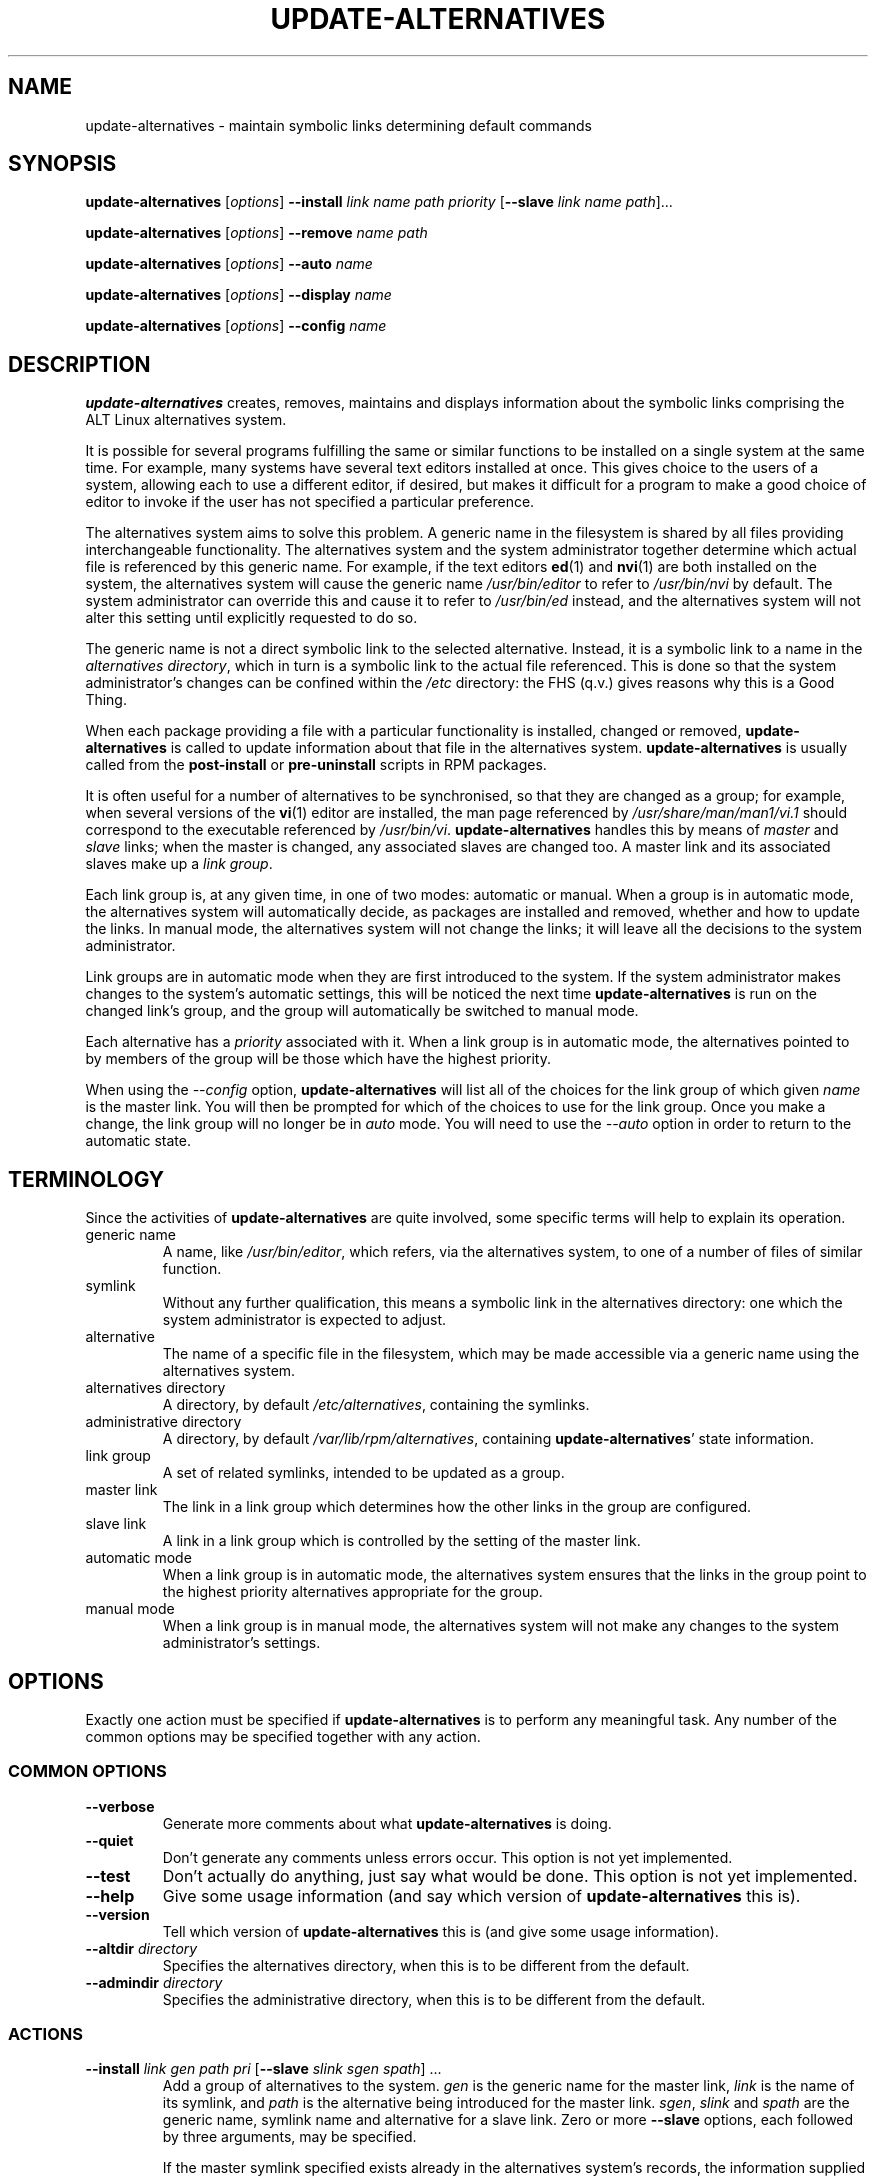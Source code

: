 .\" update-alternatives.8
.\" This man page is copyright 1997 Charles Briscoe-Smith
.\" This is free documentation; you can redistribute it and/or modify
.\" it under the terms of the GNU General Public License as published
.\" by the Free Software Foundation; either version 2 of the License, or
.\" (at your option) any later version.  There is NO WARRANTY.
.TH UPDATE-ALTERNATIVES 8 "27 January 2001" "ALT Linux Team" "ALT Linux"
.SH NAME
update-alternatives \- maintain symbolic links determining default commands
.SH SYNOPSIS
.B update-alternatives
.RI [ options ]
.B --install
.I link name path priority
.RB [ --slave
.I link name
.IR path ]...
.PP
.B update-alternatives
.RI [ options ]
.B --remove
.I name path
.PP
.B update-alternatives
.RI [ options ]
.B --auto
.I name
.PP
.B update-alternatives
.RI [ options ]
.B --display
.I name
.PP
.B update-alternatives
.RI [ options ]
.B --config
.I name
.SH DESCRIPTION
.B update-alternatives
creates, removes, maintains and displays information about the symbolic
links comprising the ALT Linux alternatives system.
.PP
It is possible for several programs fulfilling the same or similar
functions to be installed on a single system at the same time.
For example, many systems have several text editors installed at once.
This gives choice to the users of a system, allowing each to use a
different editor, if desired, but makes it difficult for a program
to make a good choice of editor to invoke if the
user has not specified a particular preference.
.PP
The alternatives system aims to solve this problem.
A generic name in the filesystem is
shared by all files providing interchangeable functionality.
The alternatives system and the system administrator
together determine which actual file is referenced by this generic name.
For example, if the text editors
.BR ed (1)
and
.BR nvi (1)
are both installed on the system, the alternatives system will cause
the generic name
.I /usr/bin/editor
to refer to
.I /usr/bin/nvi
by default.  The system administrator can override this and cause
it
to refer to
.I /usr/bin/ed
instead,
and the alternatives system will not alter this setting until explicitly
requested to do so.
.PP
The generic name is not a direct symbolic link to the selected alternative.
Instead, it is a symbolic link to a name in the
.I alternatives
.IR directory ,
which in turn is a symbolic link to the actual file referenced.
This is done so that the system administrator's changes can be confined
within the
.I /etc
directory: the FHS (q.v.) gives reasons why this is a Good Thing.
.PP
When each package
providing a file with a particular functionality is
installed, changed or removed,
.B update-alternatives
is called to update information about that file in the alternatives system.
.B update-alternatives
is usually called from the
.B post-install
or
.B pre-uninstall
scripts in RPM packages.
.PP
It is often useful for a number of alternatives to be synchronised,
so that they are changed as a group; for example, when several versions
of the
.BR vi (1)
editor are installed, the man page referenced by
.I /usr/share/man/man1/vi.1
should correspond to the executable referenced by
.IR /usr/bin/vi .
.B update-alternatives
handles this by means of
.I master
and
.I slave
links; when the master is changed, any associated slaves are changed
too.
A master link and its associated slaves make up a
.I link
.IR group .
.PP
Each link group is, at any given time,
in one of two modes: automatic or manual.
When a group is in automatic mode, the alternatives system will
automatically decide, as packages are installed and removed,
whether and how to update the links.
In manual mode, the alternatives system will not change the links;
it will leave all the decisions to the system administrator.
.PP
Link groups are in automatic mode when they are first introduced to
the system.
If the system administrator makes changes to the system's
automatic settings,
this will be noticed the next time
.B update-alternatives
is run on the changed link's group,
and the group will automatically be switched to manual mode.
.PP
Each alternative has a
.I priority
associated with it.
When a link group is in automatic mode,
the alternatives pointed to by members of the group
will be those which have the highest priority.
.PP
When using the
.I --config
option,
.B update-alternatives
will list all of the choices for the link group
of which given
.I name
is the master link.
You will then be prompted for which of the choices to use
for the link group. Once you make a change, the link group will no
longer be in
.I auto
mode. You will need to use the
.I --auto
option in order to return to the automatic state.
.SH TERMINOLOGY
Since the activities of
.B update-alternatives
are quite involved, some specific terms will help to explain its
operation.
.TP
generic name
A name, like
.IR /usr/bin/editor ,
which refers, via the alternatives system, to one of a number of
files of similar function.
.TP
symlink
Without any further qualification, this means a symbolic link in the
alternatives directory: one which the system administrator is expected
to adjust.
.TP
alternative
The name of a specific file in the filesystem, which may be made
accessible via a generic name using the alternatives system.
.TP
alternatives directory
A directory, by default
.IR /etc/alternatives ,
containing the symlinks.
.TP
administrative directory
A directory, by default
.IR /var/lib/rpm/alternatives ,
containing
.BR update-alternatives '
state information.
.TP
link group
A set of related symlinks, intended to be updated as a group.
.TP
master link
The link in a link group which determines how the other links in the
group are configured.
.TP
slave link
A link in a link group which is controlled by the setting of
the master link.
.TP
automatic mode
When a link group is in automatic mode,
the alternatives system ensures that the links in the group
point to the highest priority alternatives
appropriate for the group.
.TP
manual mode
When a link group is in manual mode,
the alternatives system will not make any changes
to the system administrator's settings.
.SH OPTIONS
Exactly one action must be specified if
.B update-alternatives
is to perform any meaningful task.
Any number of the common options may be specified together with any action.
.SS "COMMON OPTIONS"
.TP
.B --verbose
Generate more comments about what
.B update-alternatives
is doing.
.TP
.B --quiet
Don't generate any comments unless errors occur.
This option is not yet implemented.
.TP
.B --test
Don't actually do anything, just say what would be done.
This option is not yet implemented.
.TP
.B --help
Give some usage information (and say which version of
.B update-alternatives
this is).
.TP
.B --version
Tell which version of
.B update-alternatives
this is (and give some usage information).
.TP
\fB--altdir\fR \fIdirectory\fR
Specifies the alternatives directory, when this is to be
different from the default.
.TP
\fB--admindir\fR \fIdirectory\fR
Specifies the administrative directory, when this is to be
different from the default.
.SS ACTIONS
.\" The names of the arguments should be identical with the ones
.\" in SYNOPSIS section.
.TP
\fB--install\fR \fIlink gen path pri\fR [\fB--slave\fR \fIslink sgen spath\fR] ...
Add a group of alternatives to the system.
.I gen
is the generic name for the master link,
.I link
is the name of its symlink, and
.I path
is the alternative being introduced for the master link.
.IR sgen ,
.I slink
and
.I spath
are the generic name, symlink name and alternative
for a slave link.
Zero or more
.B --slave
options, each followed by three arguments,
may be specified.
.IP
If the master symlink specified exists already
in the alternatives system's records,
the information supplied will be added as a new
set of alternatives for the group.
Otherwise, a new group, set to automatic mode,
will be added with this information.
If the group is in automatic mode,
and the newly added alternatives' priority is higher than
any other installed alternatives for this group,
the symlinks will be updated to point to the newly added alternatives.
.TP
\fB--remove\fR \fIname path\fR
Remove an alternative and all of its associated slave links.
.I name
is a name in the alternatives directory, and
.I path
is an absolute filename to which
.I name
could be linked.  If
.I name
is indeed linked to
.IR path ,
.I name
will be updated to point to another appropriate alternative, or
removed if there is no such alternative left.
Associated slave links will be updated or removed, correspondingly.
If the link is not currently pointing to
.IR path ,
no links are changed;
only the information about the alternative is removed.
.TP
\fB--auto\fR \fIlink\fR
Switch the master symlink
.I link
to automatic mode.
In the process, this symlink and its slaves are updated
to point to the highest priority installed alternatives.
.TP
\fB--display\fR \fIlink\fR
Display information about the link group of which
.I link
is the master link.
Information displayed includes the group's mode
(auto or manual),
which alternative the symlink currently points to,
what other alternatives are available
(and their corresponding slave alternatives),
and the highest priority alternative currently installed.
.SH FILES
.TP
.I /etc/alternatives/
The default alternatives directory.
Can be overridden by the
.B --altdir
option.
.TP
.I /var/lib/rpm/alternatives/
The default administration directory.
Can be overridden by the
.B --admindir
option.
.SH "EXIT STATUS"
.IP 0
The requested action was successfully performed.
.IP 2
Problems were encountered whilst parsing the command line
or performing the action.
.SH DIAGNOSTICS
.B update-alternatives
chatters incessantly about its activities on its standard output channel.
If problems occur,
.B update-alternatives
outputs error messages on its standard error channel and
returns an exit status of 2.
These diagnostics should be self-explanatory;
if you do not find them so, please report this as a bug.
.SH BUGS
If you find a bug, please report it using the ALT Linux bug-tracking system,
or, if that is not possible, email the author directly.
.PP
If you find any discrepancy between the operation of
.B update-alternatives
and this manual page, it is a bug,
either in the implementation or the documentation; please report it.
.SH AUTHOR
The update-alternatives system, based on Debian update-alternatives,
is copyright 1995 Ian Jackson.
It is free software; see the GNU General Public Licence
version 2 or later for copying conditions.  There is NO warranty.
.PP
This manual page is copyright 1997/98 Charles Briscoe-Smith.
This is free documentation; see the GNU General Public Licence
version 2 or later for copying conditions.  There is NO WARRANTY.
.SH "SEE ALSO"
.BR ln (1),
FHS, the Filesystem Hierarchy Standard.
